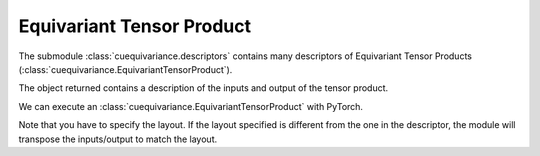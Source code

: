 .. SPDX-FileCopyrightText: Copyright (c) 2024 NVIDIA CORPORATION & AFFILIATES. All rights reserved.
   SPDX-License-Identifier: LicenseRef-NvidiaProprietary

   NVIDIA CORPORATION, its affiliates and licensors retain all intellectual
   property and proprietary rights in and to this material, related
   documentation and any modifications thereto. Any use, reproduction,
   disclosure or distribution of this material and related documentation
   without an express license agreement from NVIDIA CORPORATION or
   its affiliates is strictly prohibited.

Equivariant Tensor Product
==========================

The submodule :class:`cuequivariance.descriptors` contains many descriptors of Equivariant Tensor Products (:class:`cuequivariance.EquivariantTensorProduct`).

.. jupyter-execute::

    import cuequivariance as cue

    cue.descriptors.linear(cue.Irreps("O3", "32x0e + 32x1o"), cue.Irreps("O3", "16x0e + 48x1o"))

.. jupyter-execute::

    cue.descriptors.spherical_harmonics(cue.SO3(1), [0, 1, 2, 3])

.. jupyter-execute::

    cue.descriptors.yxy_rotation(cue.Irreps("O3", "32x0e + 32x1o"))

The object returned contains a description of the inputs and output of the tensor product.

.. jupyter-execute::

    e = cue.descriptors.linear(
        cue.Irreps("O3", "32x0e + 32x1o"),
        cue.Irreps("O3", "16x0e + 48x1o")
    )
    e.inputs, e.output

We can execute an :class:`cuequivariance.EquivariantTensorProduct` with PyTorch.

.. jupyter-execute::

    import torch
    import cuequivariance_torch as cuet

    module = cuet.EquivariantTensorProduct(e, layout=cue.ir_mul)

    w = torch.randn(e.inputs[0].irreps.dim)
    x = torch.randn(e.inputs[1].irreps.dim)

    module(w, x)

Note that you have to specify the layout. If the layout specified is different from the one in the descriptor, the module will transpose the inputs/output to match the layout.
